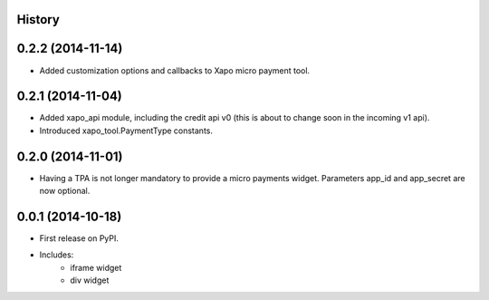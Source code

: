 .. :changelog:

History
-------

0.2.2 (2014-11-14)
---------------------

* Added customization options and callbacks to Xapo micro payment tool.

0.2.1 (2014-11-04)
---------------------

* Added xapo_api module, including the credit api v0 (this is about to change soon in the incoming v1 api).
* Introduced xapo_tool.PaymentType constants.

0.2.0 (2014-11-01)
---------------------

* Having a TPA is not longer mandatory to provide a micro payments widget. Parameters app_id and app_secret are now optional. 

0.0.1 (2014-10-18)
---------------------

* First release on PyPI.
* Includes:
    * iframe widget
    * div widget